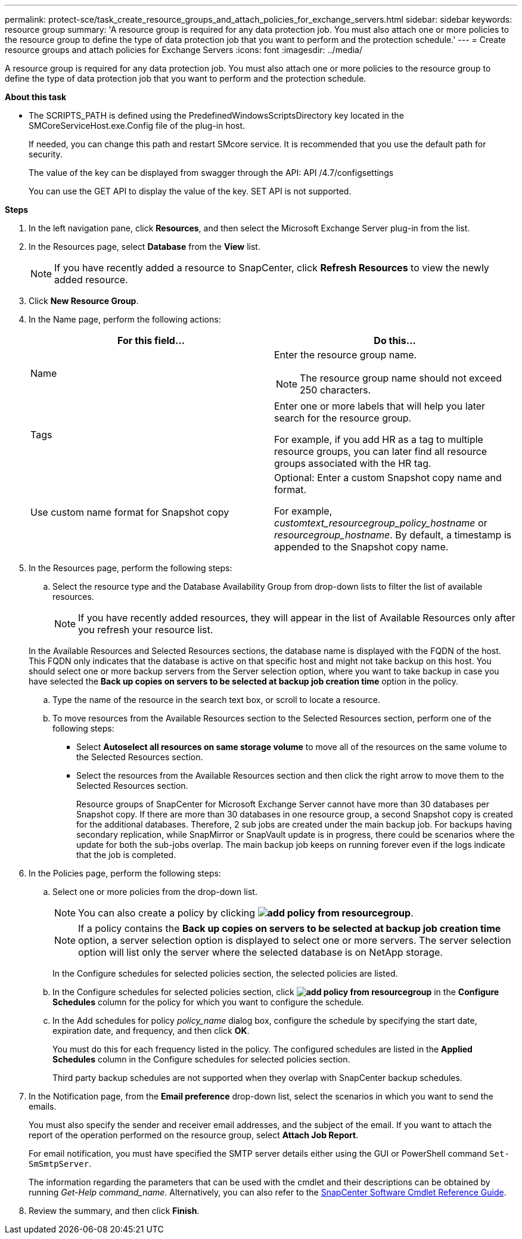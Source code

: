 ---
permalink: protect-sce/task_create_resource_groups_and_attach_policies_for_exchange_servers.html
sidebar: sidebar
keywords: resource group
summary: 'A resource group is required for any data protection job. You must also attach one or more policies to the resource group to define the type of data protection job that you want to perform and the protection schedule.'
---
= Create resource groups and attach policies for Exchange Servers
:icons: font
:imagesdir: ../media/

[.lead]
A resource group is required for any data protection job. You must also attach one or more policies to the resource group to define the type of data protection job that you want to perform and the protection schedule.

*About this task*

* The SCRIPTS_PATH is defined using the PredefinedWindowsScriptsDirectory key located in the SMCoreServiceHost.exe.Config file of the plug-in host.
+
If needed, you can change this path and restart SMcore service.  It is recommended that you use the default path for security.
+
The value of the key can be displayed from swagger through the API: API /4.7/configsettings
+
You can use the GET API to display the value of the key. SET API is not supported.

*Steps*

. In the left navigation pane, click *Resources*, and then select the Microsoft Exchange Server plug-in from the list.
. In the Resources page, select *Database* from the *View* list.
+

NOTE: If you have recently added a resource to SnapCenter, click *Refresh Resources* to view the newly added resource.

. Click *New Resource Group*.
. In the Name page, perform the following actions:
+
|===
| For this field...| Do this...

a|
Name
a|
Enter the resource group name.

NOTE: The resource group name should not exceed 250 characters.

a|
Tags
a|
Enter one or more labels that will help you later search for the resource group.

For example, if you add HR as a tag to multiple resource groups, you can later find all resource groups associated with the HR tag.
a|
Use custom name format for Snapshot copy
a|
Optional: Enter a custom Snapshot copy name and format.

For example, _customtext_resourcegroup_policy_hostname_ or _resourcegroup_hostname_. By default, a timestamp is appended to the Snapshot copy name.

|===

. In the Resources page, perform the following steps:
 .. Select the resource type and the Database Availability Group from drop-down lists to filter the list of available resources.
+
NOTE: If you have recently added resources, they will appear in the list of Available Resources only after you refresh your resource list.

+
In the Available Resources and Selected Resources sections, the database name is displayed with the FQDN of the host. This FQDN only indicates that the database is active on that specific host and might not take backup on this host. You should select one or more backup servers from the Server selection option, where you want to take backup in case you have selected the *Back up copies on servers to be selected at backup job creation time* option in the policy.

 .. Type the name of the resource in the search text box, or scroll to locate a resource.
 .. To move resources from the Available Resources section to the Selected Resources section, perform one of the following steps:

 ** Select *Autoselect all resources on same storage volume* to move all of the resources on the same volume to the Selected Resources section.
 ** Select the resources from the Available Resources section and then click the right arrow to move them to the Selected Resources section.
+
Resource groups of SnapCenter for Microsoft Exchange Server cannot have more than 30 databases per Snapshot copy. If there are more than 30 databases in one resource group, a second Snapshot copy is created for the additional databases. Therefore, 2 sub jobs are created under the main backup job. For backups having secondary replication, while SnapMirror or SnapVault update is in progress, there could be scenarios where the update for both the sub-jobs overlap. The main backup job keeps on running forever even if the logs indicate that the job is completed.
. In the Policies page, perform the following steps:
 .. Select one or more policies from the drop-down list.
+
NOTE: You can also create a policy by clicking *image:../media/add_policy_from_resourcegroup.gif[]*.
+
NOTE: If a policy contains the *Back up copies on servers to be selected at backup job creation time* option, a server selection option is displayed to select one or more servers. The server selection option will list only the server where the selected database is on NetApp storage.
+
In the Configure schedules for selected policies section, the selected policies are listed.

 .. In the Configure schedules for selected policies section, click *image:../media/add_policy_from_resourcegroup.gif[]* in the *Configure Schedules* column for the policy for which you want to configure the schedule.
 .. In the Add schedules for policy _policy_name_ dialog box, configure the schedule by specifying the start date, expiration date, and frequency, and then click *OK*.
+
You must do this for each frequency listed in the policy. The configured schedules are listed in the *Applied Schedules* column in the Configure schedules for selected policies section.
+
Third party backup schedules are not supported when they overlap with SnapCenter backup schedules.
. In the Notification page, from the *Email preference* drop-down list, select the scenarios in which you want to send the emails.
+
You must also specify the sender and receiver email addresses, and the subject of the email. If you want to attach the report of the operation performed on the resource group, select *Attach Job Report*.
+
For email notification, you must have specified the SMTP server details either using the GUI or PowerShell command `Set-SmSmtpServer`.
+
The information regarding the parameters that can be used with the cmdlet and their descriptions can be obtained by running _Get-Help command_name_. Alternatively, you can also refer to the https://library.netapp.com/ecm/ecm_download_file/ECMLP2883300[SnapCenter Software Cmdlet Reference Guide^].

. Review the summary, and then click *Finish*.
